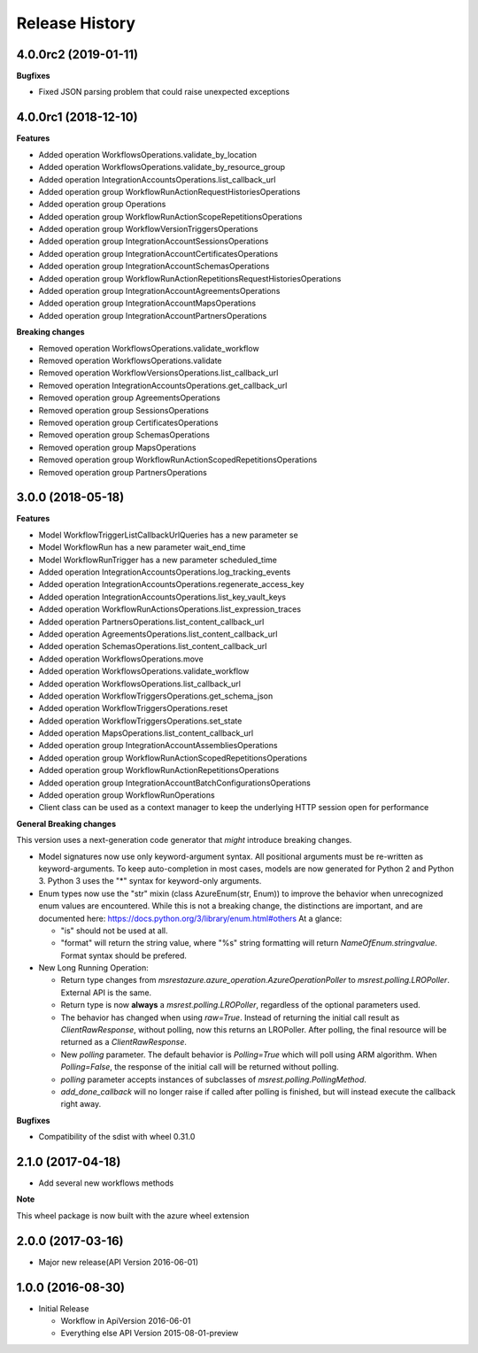 .. :changelog:

Release History
===============

4.0.0rc2 (2019-01-11)
+++++++++++++++++++++

**Bugfixes**

- Fixed JSON parsing problem that could raise unexpected exceptions

4.0.0rc1 (2018-12-10)
+++++++++++++++++++++

**Features**

- Added operation WorkflowsOperations.validate_by_location
- Added operation WorkflowsOperations.validate_by_resource_group
- Added operation IntegrationAccountsOperations.list_callback_url
- Added operation group WorkflowRunActionRequestHistoriesOperations
- Added operation group Operations
- Added operation group WorkflowRunActionScopeRepetitionsOperations
- Added operation group WorkflowVersionTriggersOperations
- Added operation group IntegrationAccountSessionsOperations
- Added operation group IntegrationAccountCertificatesOperations
- Added operation group IntegrationAccountSchemasOperations
- Added operation group WorkflowRunActionRepetitionsRequestHistoriesOperations
- Added operation group IntegrationAccountAgreementsOperations
- Added operation group IntegrationAccountMapsOperations
- Added operation group IntegrationAccountPartnersOperations

**Breaking changes**

- Removed operation WorkflowsOperations.validate_workflow
- Removed operation WorkflowsOperations.validate
- Removed operation WorkflowVersionsOperations.list_callback_url
- Removed operation IntegrationAccountsOperations.get_callback_url
- Removed operation group AgreementsOperations
- Removed operation group SessionsOperations
- Removed operation group CertificatesOperations
- Removed operation group SchemasOperations
- Removed operation group MapsOperations
- Removed operation group WorkflowRunActionScopedRepetitionsOperations
- Removed operation group PartnersOperations

3.0.0 (2018-05-18)
++++++++++++++++++

**Features**

- Model WorkflowTriggerListCallbackUrlQueries has a new parameter se
- Model WorkflowRun has a new parameter wait_end_time
- Model WorkflowRunTrigger has a new parameter scheduled_time
- Added operation IntegrationAccountsOperations.log_tracking_events
- Added operation IntegrationAccountsOperations.regenerate_access_key
- Added operation IntegrationAccountsOperations.list_key_vault_keys
- Added operation WorkflowRunActionsOperations.list_expression_traces
- Added operation PartnersOperations.list_content_callback_url
- Added operation AgreementsOperations.list_content_callback_url
- Added operation SchemasOperations.list_content_callback_url
- Added operation WorkflowsOperations.move
- Added operation WorkflowsOperations.validate_workflow
- Added operation WorkflowsOperations.list_callback_url
- Added operation WorkflowTriggersOperations.get_schema_json
- Added operation WorkflowTriggersOperations.reset
- Added operation WorkflowTriggersOperations.set_state
- Added operation MapsOperations.list_content_callback_url
- Added operation group IntegrationAccountAssembliesOperations
- Added operation group WorkflowRunActionScopedRepetitionsOperations
- Added operation group WorkflowRunActionRepetitionsOperations
- Added operation group IntegrationAccountBatchConfigurationsOperations
- Added operation group WorkflowRunOperations
- Client class can be used as a context manager to keep the underlying HTTP session open for performance

**General Breaking changes**

This version uses a next-generation code generator that *might* introduce breaking changes.

- Model signatures now use only keyword-argument syntax. All positional arguments must be re-written as keyword-arguments.
  To keep auto-completion in most cases, models are now generated for Python 2 and Python 3. Python 3 uses the "*" syntax for keyword-only arguments.
- Enum types now use the "str" mixin (class AzureEnum(str, Enum)) to improve the behavior when unrecognized enum values are encountered.
  While this is not a breaking change, the distinctions are important, and are documented here:
  https://docs.python.org/3/library/enum.html#others
  At a glance:

  - "is" should not be used at all.
  - "format" will return the string value, where "%s" string formatting will return `NameOfEnum.stringvalue`. Format syntax should be prefered.

- New Long Running Operation:

  - Return type changes from `msrestazure.azure_operation.AzureOperationPoller` to `msrest.polling.LROPoller`. External API is the same.
  - Return type is now **always** a `msrest.polling.LROPoller`, regardless of the optional parameters used.
  - The behavior has changed when using `raw=True`. Instead of returning the initial call result as `ClientRawResponse`,
    without polling, now this returns an LROPoller. After polling, the final resource will be returned as a `ClientRawResponse`.
  - New `polling` parameter. The default behavior is `Polling=True` which will poll using ARM algorithm. When `Polling=False`,
    the response of the initial call will be returned without polling.
  - `polling` parameter accepts instances of subclasses of `msrest.polling.PollingMethod`.
  - `add_done_callback` will no longer raise if called after polling is finished, but will instead execute the callback right away.

**Bugfixes**

- Compatibility of the sdist with wheel 0.31.0

2.1.0 (2017-04-18)
++++++++++++++++++

* Add several new workflows methods

**Note**

This wheel package is now built with the azure wheel extension

2.0.0 (2017-03-16)
++++++++++++++++++

* Major new release(API Version 2016-06-01)

1.0.0 (2016-08-30)
++++++++++++++++++

* Initial Release

  * Workflow in ApiVersion 2016-06-01
  * Everything else API Version 2015-08-01-preview
